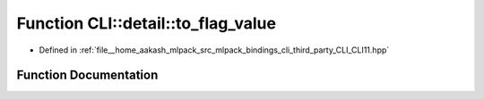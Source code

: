 .. _exhale_function_namespaceCLI_1_1detail_1af45abf683b881127298aa28b3c4e6cf5:

Function CLI::detail::to_flag_value
===================================

- Defined in :ref:`file__home_aakash_mlpack_src_mlpack_bindings_cli_third_party_CLI_CLI11.hpp`


Function Documentation
----------------------


.. doxygenfunction:: CLI::detail::to_flag_value(std::string)
